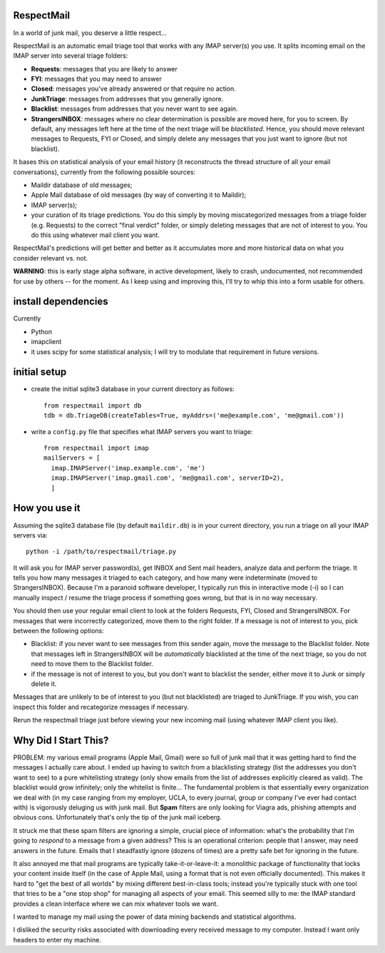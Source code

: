 
RespectMail
-----------

In a world of junk mail, you deserve a little respect...

RespectMail is an automatic email triage tool that works with
any IMAP server(s) you use.  It splits incoming email on the IMAP server
into several triage folders:

* **Requests**: messages that you are likely to answer
* **FYI**: messages that you may need to answer
* **Closed**: messages you've already answered or that require no action.
* **JunkTriage**: messages from addresses that you generally ignore.
* **Blacklist**: messages from addresses that you never want to see again.
* **StrangersINBOX**: messages where no clear determination is possible are
  moved here, for you to screen.  By default, any messages left here
  at the time of the next triage will be *blacklisted*.
  Hence, you should move relevant messages
  to Requests, FYI or Closed, and simply delete any messages that 
  you just want to ignore (but not blacklist).

It bases this on statistical analysis of your email history
(it reconstructs the thread structure of all your email conversations),
currently from the following possible sources:

* Maildir database of old messages;
* Apple Mail database of old messages (by way of converting it to Maildir);
* IMAP server(s);
* your curation of its triage predictions.  You do this simply by moving
  miscategorized messages from a triage folder (e.g. Requests)
  to the correct "final verdict" folder,
  or simply deleting messages that are not
  of interest to you.  You do this using whatever mail client you want.

RespectMail's predictions will get better and better as
it accumulates more and more historical data on what you consider
relevant vs. not.

**WARNING**: this is early stage alpha software, in active development,
likely to crash,
undocumented, not recommended for use by others -- for the moment.
As I keep using and improving this, I'll try to whip
this into a form usable for others.

install dependencies
--------------------

Currently

* Python
* imapclient
* it uses scipy for some statistical analysis; I will try to 
  modulate that requirement in future versions.

initial setup
-------------

* create the initial sqlite3 database in your current directory as follows::

    from respectmail import db
    tdb = db.TriageDB(createTables=True, myAddrs=('me@example.com', 'me@gmail.com'))

* write a ``config.py`` file that specifies what IMAP servers you
  want to triage::

    from respectmail import imap
    mailServers = [
      imap.IMAPServer('imap.example.com', 'me')
      imap.IMAPServer('imap.gmail.com', 'me@gmail.com', serverID=2),
      ]

How you use it
--------------

Assuming the sqlite3 database file (by default ``maildir.db``)
is in your current directory, you run a triage on all your IMAP
servers via::

  python -i /path/to/respectmail/triage.py

It will ask you for IMAP server password(s), get INBOX and Sent
mail headers, analyze data and perform the triage.  It tells you
how many messages it triaged to each category, and how many were
indeterminate (moved to StrangersINBOX).  Because I'm a paranoid
software developer, I typically run this in
interactive mode (-i) so I can manually inspect / resume the
triage process if something goes wrong, but that is in no
way necessary.

You should then use your regular email client to look at the
folders Requests, FYI, Closed and StrangersINBOX.  For messages
that were incorrectly categorized, move them to the right
folder.  If a message is not of interest to you, pick between
the following options:

* Blacklist: if you never want to see messages from this sender
  again, move the message to the Blacklist folder.  Note that
  messages left in StrangersINBOX will be *automatically*
  blacklisted at the time of the next triage, so you do not need
  to move them to the Blacklist folder.
* if the message is not of interest to you, but you don't want to
  blacklist the sender, either move it to Junk or simply delete it.

Messages that are unlikely to be of interest to you (but not
blacklisted) are triaged to JunkTriage.  If you wish, you can inspect this 
folder and recategorize messages if necessary.



Rerun the respectmail triage just before viewing your new
incoming mail (using whatever IMAP client you like).


Why Did I Start This?
---------------------

PROBLEM: my various email programs (Apple Mail, Gmail) were so full of
junk mail that it was getting hard to find the messages I actually care
about.  I ended up having to switch from a blacklisting strategy
(list the addresses you don't want to see) to a pure whitelisting
strategy (only show emails from the list of addresses explicitly
cleared as valid).  The blacklist would grow infinitely;
only the whitelist is finite...
The fundamental problem is that essentially every organization we deal with
(in my case ranging
from my employer, UCLA, to every journal, group or company I've ever
had contact with) is vigorously deluging us with junk mail.  But
**Spam** filters are only looking for Viagra ads, phishing attempts
and obvious cons.  Unfortunately that's only the tip of the
junk mail iceberg.

It struck me that these spam filters are ignoring a simple, crucial
piece of information: what's the probability that I'm going to 
*respond* to a message from a given address?  This is an operational
criterion: people that I answer, may need answers in the future.
Emails that I steadfastly ignore (dozens of times) are a pretty safe
bet for ignoring in the future.

It also annoyed me that mail programs are typically take-it-or-leave-it:
a monolithic package of functionality that locks your content
inside itself (in the case of Apple Mail, using a format that is
not even officially documented).  This makes it hard to "get the best
of all worlds" by mixing different best-in-class tools; instead you're
typically stuck with one tool that tries to be a "one stop shop" for
managing all aspects of your email.  This seemed silly to me:
the IMAP standard provides a clean interface where we can mix
whatever tools we want.

I wanted to manage my mail using the power of data mining backends
and statistical algorithms.

I disliked the security risks associated with downloading every
received message to my computer.  Instead I want only headers
to enter my machine.
